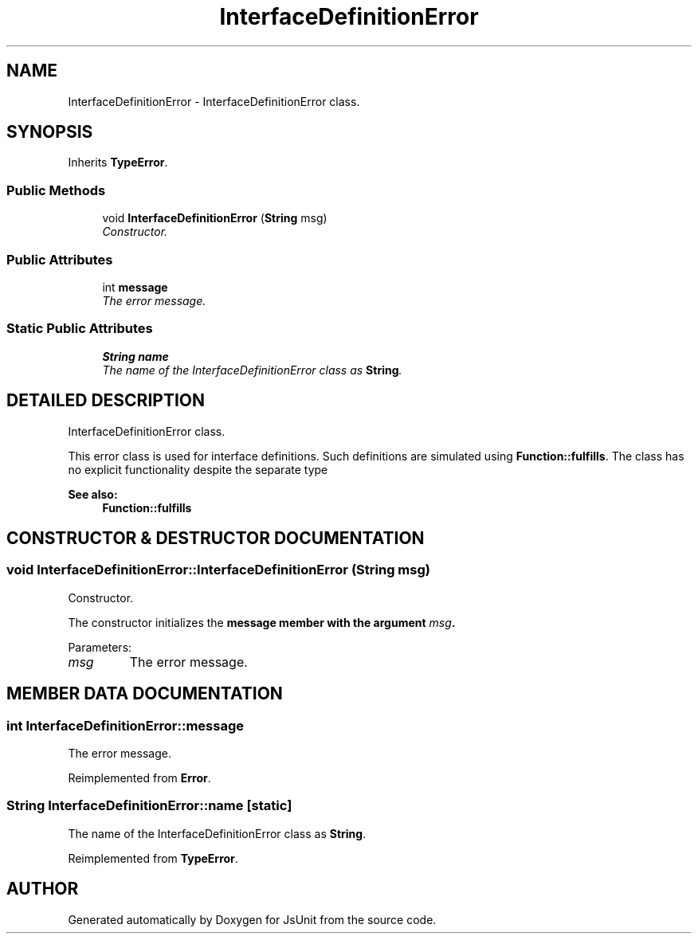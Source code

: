 .TH "InterfaceDefinitionError" 3 "9 Nov 2002" "JsUnit" \" -*- nroff -*-
.ad l
.nh
.SH NAME
InterfaceDefinitionError \- InterfaceDefinitionError class. 
.SH SYNOPSIS
.br
.PP
Inherits \fBTypeError\fP.
.PP
.SS "Public Methods"

.in +1c
.ti -1c
.RI "void \fBInterfaceDefinitionError\fP (\fBString\fP msg)"
.br
.RI "\fIConstructor.\fP"
.in -1c
.SS "Public Attributes"

.in +1c
.ti -1c
.RI "int \fBmessage\fP"
.br
.RI "\fIThe error message.\fP"
.in -1c
.SS "Static Public Attributes"

.in +1c
.ti -1c
.RI "\fBString\fP \fBname\fP"
.br
.RI "\fIThe name of the InterfaceDefinitionError class as \fBString\fP.\fP"
.in -1c
.SH "DETAILED DESCRIPTION"
.PP 
InterfaceDefinitionError class.
.PP
This error class is used for interface definitions. Such definitions are  simulated using \fBFunction::fulfills\fP. The class has no explicit functionality despite the separate type 
.PP
\fBSee also: \fP
.in +1c
\fBFunction::fulfills\fP 
.PP
.SH "CONSTRUCTOR & DESTRUCTOR DOCUMENTATION"
.PP 
.SS "void InterfaceDefinitionError::InterfaceDefinitionError (\fBString\fP msg)"
.PP
Constructor.
.PP
The constructor initializes the \fC\fBmessage\fP\fP member with the argument  \fImsg\fP. 
.PP
Parameters: \fP
.in +1c
.TP
\fB\fImsg\fP\fP
The error message. 
.SH "MEMBER DATA DOCUMENTATION"
.PP 
.SS "int InterfaceDefinitionError::message"
.PP
The error message.
.PP
Reimplemented from \fBError\fP.
.SS "\fBString\fP InterfaceDefinitionError::name\fC [static]\fP"
.PP
The name of the InterfaceDefinitionError class as \fBString\fP.
.PP
Reimplemented from \fBTypeError\fP.

.SH "AUTHOR"
.PP 
Generated automatically by Doxygen for JsUnit from the source code.
